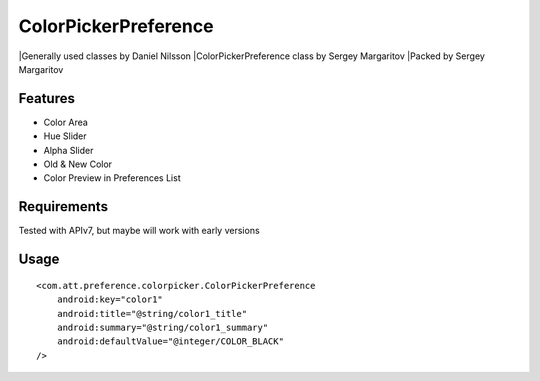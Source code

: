 ====================
ColorPickerPreference
====================

|Generally used classes by Daniel Nilsson
|ColorPickerPreference class by Sergey Margaritov
|Packed by Sergey Margaritov

Features
========

* Color Area
* Hue Slider
* Alpha Slider
* Old & New Color
* Color Preview in Preferences List

Requirements
============

Tested with APIv7, but maybe will work with early versions

Usage
=====

::

    <com.att.preference.colorpicker.ColorPickerPreference
        android:key="color1"
        android:title="@string/color1_title"
        android:summary="@string/color1_summary"
        android:defaultValue="@integer/COLOR_BLACK"
    />